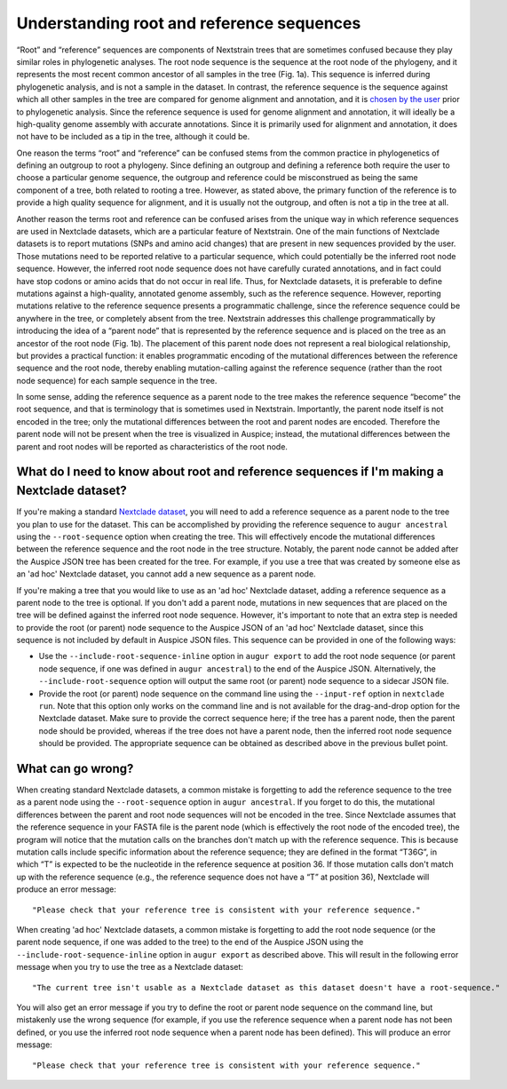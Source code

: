 ==========================================
Understanding root and reference sequences
==========================================
 
“Root” and “reference” sequences are components of Nextstrain trees that are sometimes confused because they play similar roles in phylogenetic analyses. The root node sequence is the sequence at the root node of the phylogeny, and it represents the most recent common ancestor of all samples in the tree (Fig. 1a). This sequence is inferred during phylogenetic analysis, and is not a sample in the dataset. In contrast, the reference sequence is the sequence against which all other samples in the tree are compared for genome alignment and annotation, and it is `chosen by the user <https://docs.nextstrain.org/en/latest/guides/bioinformatics/translate_ref.html>`_ prior to phylogenetic analysis. Since the reference sequence is used for genome alignment and annotation, it will ideally be a high-quality genome assembly with accurate annotations. Since it is primarily used for alignment and annotation, it does not have to be included as a tip in the tree, although it could be.

.. image :: ../../images/root-and-parent-node-trees.png
   :alt: Phylogenetic trees illustrating root node and parent node

One reason the terms “root” and “reference” can be confused stems from the common practice in phylogenetics of defining an outgroup to root a phylogeny. Since defining an outgroup and defining a reference both require the user to choose a particular genome sequence, the outgroup and reference could be misconstrued as being the same component of a tree, both related to rooting a tree. However, as stated above, the primary function of the reference is to provide a high quality sequence for alignment, and it is usually not the outgroup, and often is not a tip in the tree at all. 

Another reason the terms root and reference can be confused arises from the unique way in which reference sequences are used in Nextclade datasets, which are a particular feature of Nextstrain. One of the main functions of Nextclade datasets is to report mutations (SNPs and amino acid changes) that are present in new sequences provided by the user. Those mutations need to be reported relative to a particular sequence, which could potentially be the inferred root node sequence. However, the inferred root node sequence does not have carefully curated annotations, and in fact could have stop codons or amino acids that do not occur in real life. Thus, for Nextclade datasets, it is preferable to define mutations against a high-quality, annotated genome assembly, such as the reference sequence. However, reporting mutations relative to the reference sequence presents a programmatic challenge, since the reference sequence could be anywhere in the tree, or completely absent from the tree. Nextstrain addresses this challenge programmatically by introducing the idea of a “parent node” that is represented by the reference sequence and is placed on the tree as an ancestor of the root node (Fig. 1b). The placement of this parent node does not represent a real biological relationship, but provides a practical function: it enables programmatic encoding of the mutational differences between the reference sequence and the root node, thereby enabling mutation-calling against the reference sequence (rather than the root node sequence) for each sample sequence in the tree. 

In some sense, adding the reference sequence as a parent node to the tree makes the reference sequence “become” the root sequence, and that is terminology that is sometimes used in Nextstrain. Importantly, the parent node itself is not encoded in the tree; only the mutational differences between the root and parent nodes are encoded. Therefore the parent node will not be present when the tree is visualized in Auspice; instead, the mutational differences between the parent and root nodes will be reported as characteristics of the root node.

What do I need to know about root and reference sequences if I'm making a Nextclade dataset?
============================================================================================

If you're making a standard `Nextclade dataset <https://docs.nextstrain.org/projects/nextclade/en/stable/user/datasets.html>`_, you will need to add a reference sequence as a parent node to the tree you plan to use for the dataset. This can be accomplished by providing the reference sequence to ``augur ancestral`` using the ``--root-sequence`` option when creating the tree. This will effectively encode the mutational differences between the reference sequence and the root node in the tree structure. Notably, the parent node cannot be added after the Auspice JSON tree has been created for the tree. For example, if you use a tree that was created by someone else as an 'ad hoc' Nextclade dataset, you cannot add a new sequence as a parent node.

If you're making a tree that you would like to use as an 'ad hoc' Nextclade dataset, adding a reference sequence as a parent node to the tree is optional. If you don't add a parent node, mutations in new sequences that are placed on the tree will be defined against the inferred root node sequence. However, it's important to note that an extra step is needed to provide the root (or parent) node sequence to the Auspice JSON of an 'ad hoc' Nextclade dataset, since this sequence is not included by default in Auspice JSON files. This sequence can be provided in one of the following ways:

* Use the ``--include-root-sequence-inline`` option in ``augur export`` to add the root node sequence (or parent node sequence, if one was defined in ``augur ancestral``) to the end of the Auspice JSON. Alternatively, the ``--include-root-sequence`` option will output the same root (or parent) node sequence to a sidecar JSON file.

* Provide the root (or parent) node sequence on the command line using the ``--input-ref`` option in ``nextclade run``. Note that this option only works on the command line and is not available for the drag-and-drop option for the Nextclade dataset. Make sure to provide the correct sequence here; if the tree has a parent node, then the parent node should be provided, whereas if the tree does not have a parent node, then the inferred root node sequence should be provided. The appropriate sequence can be obtained as described above in the previous bullet point.


What can go wrong?
==================

When creating standard Nextclade datasets, a common mistake is forgetting to add the reference sequence to the tree as a parent node using the ``--root-sequence`` option in ``augur ancestral``. If you forget to do this, the mutational differences between the parent and root node sequences will not be encoded in the tree. Since Nextclade assumes that the reference sequence in your FASTA file is the parent node (which is effectively the root node of the encoded tree), the program will notice that the mutation calls on the branches don't match up with the reference sequence. This is because mutation calls include specific information about the reference sequence; they are defined in the format “T36G”, in which “T” is expected to be the nucleotide in the reference sequence at position 36. If those mutation calls don't match up with the reference sequence (e.g., the reference sequence does not have a “T” at position 36), Nextclade will produce an error message::

   "Please check that your reference tree is consistent with your reference sequence."

When creating 'ad hoc' Nextclade datasets, a common mistake is forgetting to add the root node sequence (or the parent node sequence, if one was added to the tree) to the end of the Auspice JSON using the ``--include-root-sequence-inline`` option in ``augur export`` as described above. This will result in the following error message when you try to use the tree as a Nextclade dataset::

   "The current tree isn't usable as a Nextclade dataset as this dataset doesn't have a root-sequence."

You will also get an error message if you try to define the root or parent node sequence on the command line, but mistakenly use the wrong sequence (for example, if you use the reference sequence when a parent node has not been defined, or you use the inferred root node sequence when a parent node has been defined). This will produce an error message::

   "Please check that your reference tree is consistent with your reference sequence."
